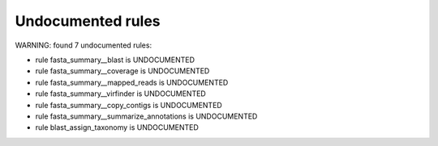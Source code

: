 Undocumented rules
------------------
WARNING: found  7 undocumented rules:

- rule fasta_summary__blast is UNDOCUMENTED
- rule fasta_summary__coverage is UNDOCUMENTED
- rule fasta_summary__mapped_reads is UNDOCUMENTED
- rule fasta_summary__virfinder is UNDOCUMENTED
- rule fasta_summary__copy_contigs is UNDOCUMENTED
- rule fasta_summary__summarize_annotations is UNDOCUMENTED
- rule blast_assign_taxonomy is UNDOCUMENTED
